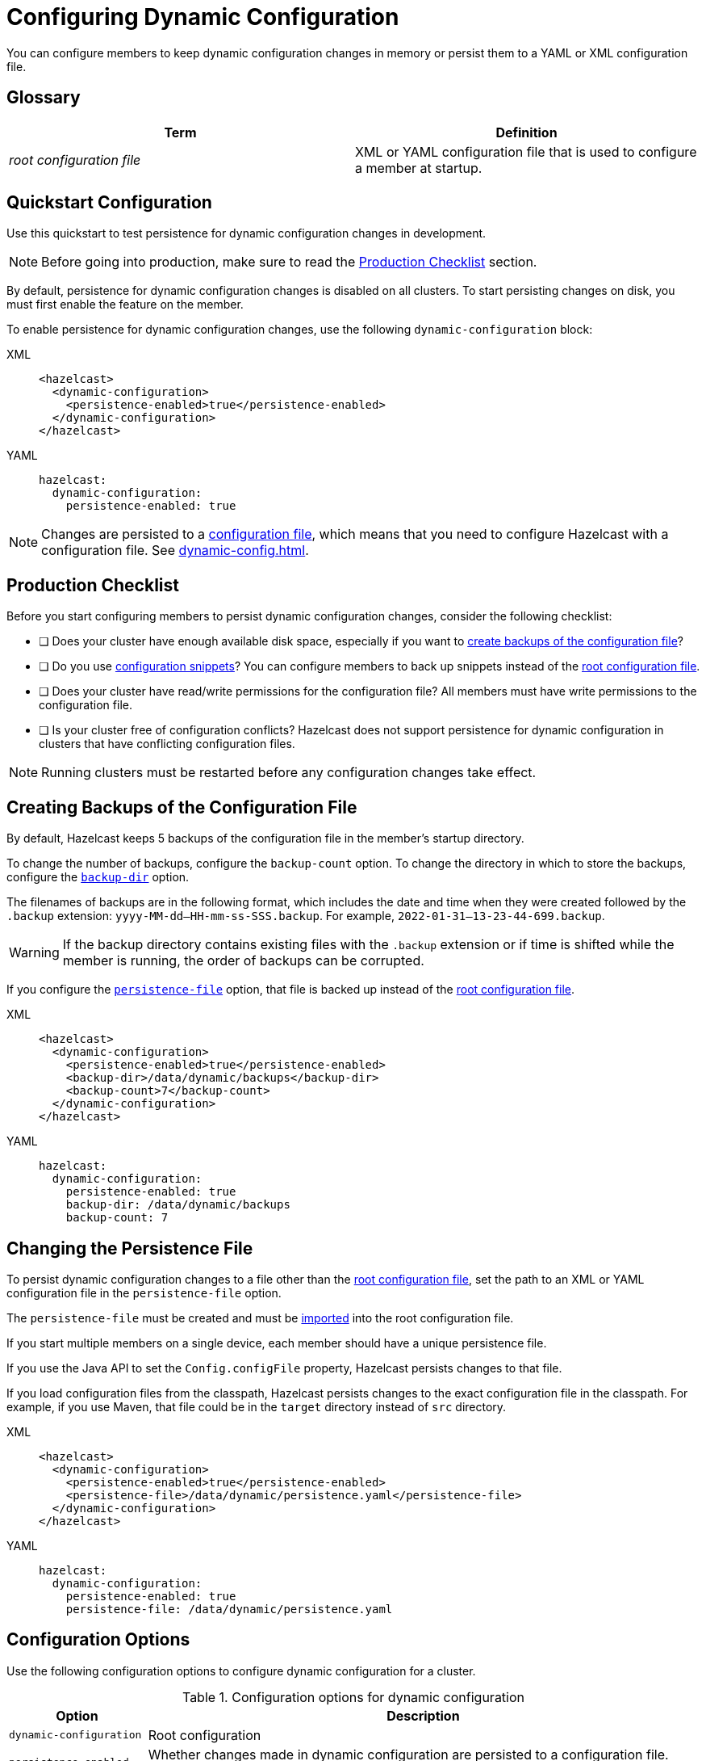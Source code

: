 = Configuring Dynamic Configuration
:description: You can configure members to keep dynamic configuration changes in memory or persist them to a YAML or XML configuration file.

{description}

== Glossary

[cols="1e,1a"]
|===
|Term|Definition

|root configuration file
|XML or YAML configuration file that is used to configure a member at startup.

|===

== Quickstart Configuration

Use this quickstart to test persistence for dynamic configuration changes in development.

NOTE: Before going into production, make sure to read the <<production-checklist, Production Checklist>> section.

By default, persistence for dynamic configuration changes is disabled on all clusters. To start persisting changes on disk, you must first enable the feature on the member.

To enable persistence for dynamic configuration changes, use the following `dynamic-configuration` block:

[tabs]
====
XML::
+
--
[source,xml]
----
<hazelcast>
  <dynamic-configuration>
    <persistence-enabled>true</persistence-enabled>
  </dynamic-configuration>
</hazelcast>
----
--
YAML::
+
--
[source,yml]
----
hazelcast:
  dynamic-configuration:
    persistence-enabled: true
----
--
====

NOTE: Changes are persisted to a xref:configuring-declaratively.adoc[configuration file], which means that you need to configure Hazelcast with a configuration file. See xref:dynamic-config.adoc[].

== Production Checklist

Before you start configuring members to persist dynamic configuration changes, consider the following checklist:

- [ ] Does your cluster have enough available disk space, especially if you want to <<backup, create backups of the configuration file>>?
- [ ] Do you use <<snippets, configuration snippets>>? You can configure members to back up snippets instead of the <<glossary, root configuration file>>.
- [ ] Does your cluster have read/write permissions for the configuration file? All members must have write permissions to the configuration file.
- [ ] Is your cluster free of configuration conflicts? Hazelcast does not support persistence for dynamic configuration in clusters that have conflicting configuration files.

NOTE: Running clusters must be restarted before any configuration changes take effect.


[[backup]]
== Creating Backups of the Configuration File

By default, Hazelcast keeps 5 backups of the configuration file in the member's startup directory.

To change the number of backups, configure the `backup-count` option.  To change the directory in which to store the backups, configure the <<dynamic-configuration-backup-dir,`backup-dir`>> option.

The filenames of backups are in the following format, which includes the date and time when they were created followed by the `.backup` extension: `yyyy-MM-dd--HH-mm-ss-SSS.backup`. For example, `2022-01-31--13-23-44-699.backup`.

WARNING: If the backup directory contains existing files with the `.backup` extension or if time is shifted while the member is running, the order of backups can be corrupted.

If you configure the <<snippets, `persistence-file`>> option, that file is backed up instead of the <<glossary, root configuration file>>.

[tabs]
====
XML::
+
--
[source,xml]
----
<hazelcast>
  <dynamic-configuration>
    <persistence-enabled>true</persistence-enabled>
    <backup-dir>/data/dynamic/backups</backup-dir>
    <backup-count>7</backup-count>
  </dynamic-configuration>
</hazelcast>
----
--
YAML::
+
--
[source,yml]
----
hazelcast:
  dynamic-configuration:
    persistence-enabled: true
    backup-dir: /data/dynamic/backups
    backup-count: 7
----
--
====

[[snippets]]
== Changing the Persistence File

To persist dynamic configuration changes to a file other than the <<glossary, root configuration file>>, set the path to an XML or YAML configuration file in the `persistence-file` option.

The `persistence-file` must be created and must be xref:configuring-declaratively.adoc#composing-declarative-configuration[imported] into the root configuration file.

If you start multiple members on a single device, each member should have a unique persistence file.

If you use the Java API to set the `Config.configFile` property, Hazelcast persists changes to that file.

If you load configuration files from the classpath, Hazelcast persists changes to the exact configuration file in the classpath. For example, if you use Maven, that file could be in the `target` directory instead of `src` directory.

[tabs]
====
XML::
+
--
[source,xml]
----
<hazelcast>
  <dynamic-configuration>
    <persistence-enabled>true</persistence-enabled>
    <persistence-file>/data/dynamic/persistence.yaml</persistence-file>
  </dynamic-configuration>
</hazelcast>
----
--
YAML::
+
--
[source,yml]
----
hazelcast:
  dynamic-configuration:
    persistence-enabled: true
    persistence-file: /data/dynamic/persistence.yaml
----
--
====

== Configuration Options

Use the following configuration options to configure dynamic configuration for a cluster.

.Configuration options for dynamic configuration
[cols="20%m,80%a"]
|===
| Option|Description

|dynamic-configuration
| Root configuration

| persistence-enabled
| Whether changes made in dynamic configuration are persisted to a configuration file. Default: false.

| persistence-file
| Relative or absolute path to a configuration file. Changes made in dynamic configuration will be persisted to this file. This file must either be the configuration file that is used to start the member, or it must be imported into that file. See xref:configuring-declaratively.adoc#composing-declarative-configuration[Importing Configuration Snippets into Files] Default: Path to the configuration file that was used to start the Hazelcast member.

| backup-dir
| Relative or absolute path to a directory in which to store backups of the configuration file. Each new backup will be created inside this directory. Default: A new directory called `dynamic-configuration-backups` is created in the member's startup directory.                            

| backup-count
| Number of backups of the configuration file to keep. To disable backups, set this option to 0. Default: 5.
|===

== Full Example

[tabs] 
==== 
XML:: 
+ 
--
[source,xml]
----
<hazelcast>
  <dynamic-configuration>
    <persistence-enabled>true</persistence-enabled>
    <persistence-file>/data/dynamic/persistence.yaml</persistence-file>
    <backup-dir>/data/dynamic/backups</backup-dir>
    <backup-count>7</backup-count>
  </dynamic-configuration>
</hazelcast>
----
--
YAML::
+ 
--
[source,yml]
----
hazelcast:
  dynamic-configuration:
    persistence-enabled: true
    persistence-file: /data/dynamic/persistence.yaml
    backup-dir: /data/dynamic/backups
    backup-count: 7
----
--
====